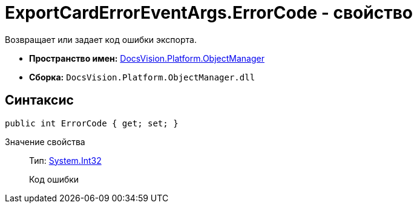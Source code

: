 = ExportCardErrorEventArgs.ErrorCode - свойство

Возвращает или задает код ошибки экспорта.

* *Пространство имен:* xref:api/DocsVision/Platform/ObjectManager/ObjectManager_NS.adoc[DocsVision.Platform.ObjectManager]
* *Сборка:* `DocsVision.Platform.ObjectManager.dll`

== Синтаксис

[source,csharp]
----
public int ErrorCode { get; set; }
----

Значение свойства::
Тип: http://msdn.microsoft.com/ru-ru/library/system.int32.aspx[System.Int32]
+
Код ошибки
